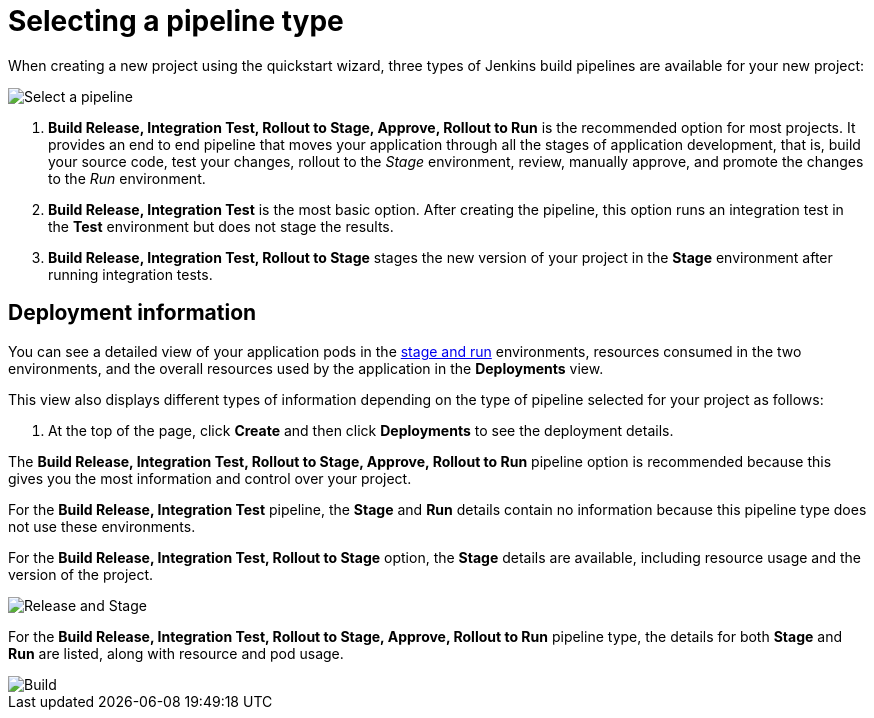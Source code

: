 [id="selecting_a_pipeline_type"]
= Selecting a pipeline type

When creating a new project using the quickstart wizard, three types of Jenkins build pipelines are available for your new project:

image::select_pipeline.png[Select a pipeline]

. *Build Release, Integration Test, Rollout to Stage, Approve, Rollout to Run* is the recommended option for most projects. It provides an end to end pipeline that moves your application through all the stages of application development, that is, build your source code, test your changes, rollout to the _Stage_ environment, review, manually approve, and promote the changes to the _Run_ environment.

. *Build Release, Integration Test* is the most basic option. After creating the pipeline, this option runs an integration test in the *Test* environment but does not stage the results.

. *Build Release, Integration Test, Rollout to Stage* stages the new version of your project in the *Stage* environment after running integration tests.


//== Dashboard deployments view

//Depending on which of the three options was selected for your project, the *Deployments* section of the {ct} dashboard displays the version of the project and which stage type each version currently includes.

//For example, for the *Release* option, the *Deployments* section of the {ct} dashboard only shows the name of your project because there is no staging required.

//image::release_only_deploy_dash.png[Build only]

//For the *Release and Stage* option, the dashboard displays the version and the *Stage* label because the application is staged.

//image::build_stage_deploy_dash.png[Build and Stage]

//For the *Release, Stage, Approve and Promote* option, once you promote a version of the project, the dashboard displays both the *Stage* and *Run* environment versions.

//image::build_stage_run_dash.png[Build, stage, run]
// TODO when ready to review in prod-preview

== Deployment information

You can see a detailed view of your application pods in the link:getting-started-guide.html#about_pipelines_stage_run[stage and run] environments, resources consumed in the two environments, and the overall resources used by the application in the *Deployments* view.

This view also displays different types of information depending on the type of pipeline selected for your project as follows:

. At the top of the page, click *Create* and then click *Deployments* to see the deployment details.

The *Build Release, Integration Test, Rollout to Stage, Approve, Rollout to Run* pipeline option is recommended because this gives you the most information and control over your project.

For the *Build Release, Integration Test* pipeline, the *Stage* and *Run* details contain no information because this pipeline type does not use these environments.

For the *Build Release, Integration Test, Rollout to Stage* option, the *Stage* details are available, including resource usage and the version of the project.

image::build_stage_deployment.png[Release and Stage]

For the *Build Release, Integration Test, Rollout to Stage, Approve, Rollout to Run* pipeline type, the details for both *Stage* and *Run* are listed, along with resource and pod usage.

image::build_stage_run_deployment.png[Build, stage, run deployment]
